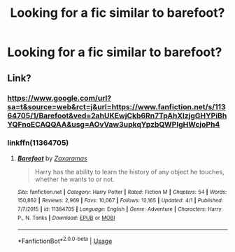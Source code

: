 #+TITLE: Looking for a fic similar to barefoot?

* Looking for a fic similar to barefoot?
:PROPERTIES:
:Author: bi345
:Score: 2
:DateUnix: 1589444656.0
:DateShort: 2020-May-14
:FlairText: Request
:END:

** Link?
:PROPERTIES:
:Author: HanAlister97
:Score: 2
:DateUnix: 1589478716.0
:DateShort: 2020-May-14
:END:

*** [[https://www.google.com/url?sa=t&source=web&rct=j&url=https://www.fanfiction.net/s/11364705/1/Barefoot&ved=2ahUKEwjCkb6Rn7TpAhXlzjgGHYPiBhYQFnoECAQQAA&usg=AOvVaw3upkqYpzbQWPIgHWcjoPh4]]
:PROPERTIES:
:Author: bi345
:Score: 1
:DateUnix: 1589489888.0
:DateShort: 2020-May-15
:END:


*** linkffn(11364705)
:PROPERTIES:
:Author: aMiserable_creature
:Score: 1
:DateUnix: 1589513739.0
:DateShort: 2020-May-15
:END:

**** [[https://www.fanfiction.net/s/11364705/1/][*/Barefoot/*]] by [[https://www.fanfiction.net/u/5569435/Zaxaramas][/Zaxaramas/]]

#+begin_quote
  Harry has the ability to learn the history of any object he touches, whether he wants to or not.
#+end_quote

^{/Site/:} ^{fanfiction.net} ^{*|*} ^{/Category/:} ^{Harry} ^{Potter} ^{*|*} ^{/Rated/:} ^{Fiction} ^{M} ^{*|*} ^{/Chapters/:} ^{54} ^{*|*} ^{/Words/:} ^{150,862} ^{*|*} ^{/Reviews/:} ^{2,969} ^{*|*} ^{/Favs/:} ^{10,067} ^{*|*} ^{/Follows/:} ^{12,165} ^{*|*} ^{/Updated/:} ^{4/1} ^{*|*} ^{/Published/:} ^{7/7/2015} ^{*|*} ^{/id/:} ^{11364705} ^{*|*} ^{/Language/:} ^{English} ^{*|*} ^{/Genre/:} ^{Adventure} ^{*|*} ^{/Characters/:} ^{Harry} ^{P.,} ^{N.} ^{Tonks} ^{*|*} ^{/Download/:} ^{[[http://www.ff2ebook.com/old/ffn-bot/index.php?id=11364705&source=ff&filetype=epub][EPUB]]} ^{or} ^{[[http://www.ff2ebook.com/old/ffn-bot/index.php?id=11364705&source=ff&filetype=mobi][MOBI]]}

--------------

*FanfictionBot*^{2.0.0-beta} | [[https://github.com/tusing/reddit-ffn-bot/wiki/Usage][Usage]]
:PROPERTIES:
:Author: FanfictionBot
:Score: 1
:DateUnix: 1589513752.0
:DateShort: 2020-May-15
:END:
